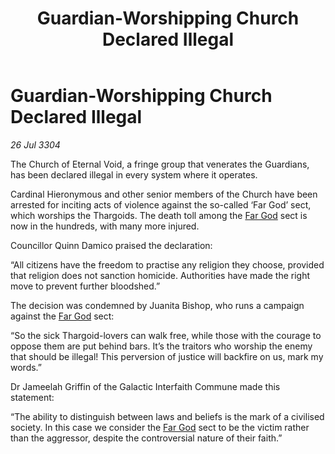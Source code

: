 :PROPERTIES:
:ID:       ce39a4cc-7818-471f-81b1-301e5da67b2f
:END:
#+title: Guardian-Worshipping Church Declared Illegal
#+filetags: :3304:galnet:

* Guardian-Worshipping Church Declared Illegal

/26 Jul 3304/

The Church of Eternal Void, a fringe group that venerates the Guardians, has been declared illegal in every system where it operates. 

Cardinal Hieronymous and other senior members of the Church have been arrested for inciting acts of violence against the so-called ‘Far God’ sect, which worships the Thargoids. The death toll among the [[id:04ae001b-eb07-4812-a42e-4bb72825609b][Far God]] sect is now in the hundreds, with many more injured. 

Councillor Quinn Damico praised the declaration: 

“All citizens have the freedom to practise any religion they choose, provided that religion does not sanction homicide. Authorities have made the right move to prevent further bloodshed.” 

The decision was condemned by Juanita Bishop, who runs a campaign against the [[id:04ae001b-eb07-4812-a42e-4bb72825609b][Far God]] sect: 

“So the sick Thargoid-lovers can walk free, while those with the courage to oppose them are put behind bars. It’s the traitors who worship the enemy that should be illegal! This perversion of justice will backfire on us, mark my words.” 

Dr Jameelah Griffin of the Galactic Interfaith Commune made this statement: 

“The ability to distinguish between laws and beliefs is the mark of a civilised society. In this case we consider the [[id:04ae001b-eb07-4812-a42e-4bb72825609b][Far God]] sect to be the victim rather than the aggressor, despite the controversial nature of their faith.”
